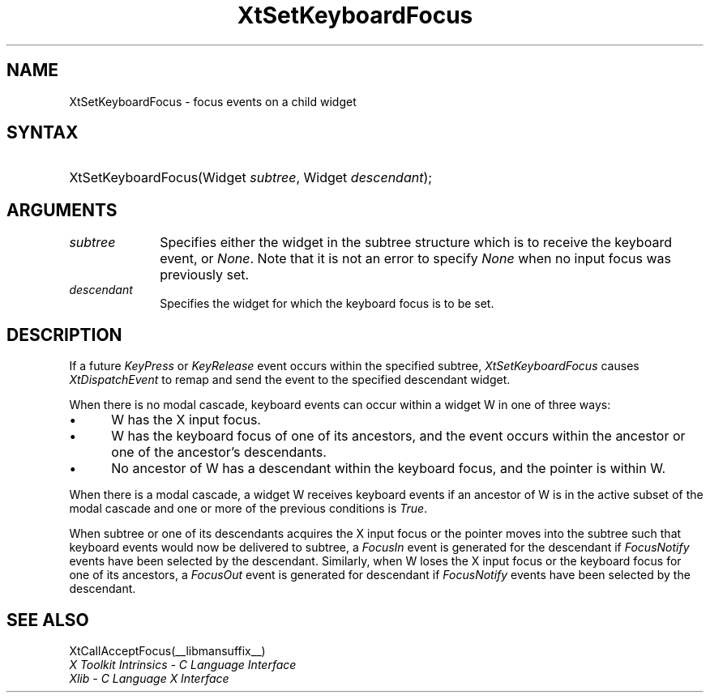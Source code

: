 .\" Copyright 1993 X Consortium
.\"
.\" Permission is hereby granted, free of charge, to any person obtaining
.\" a copy of this software and associated documentation files (the
.\" "Software"), to deal in the Software without restriction, including
.\" without limitation the rights to use, copy, modify, merge, publish,
.\" distribute, sublicense, and/or sell copies of the Software, and to
.\" permit persons to whom the Software is furnished to do so, subject to
.\" the following conditions:
.\"
.\" The above copyright notice and this permission notice shall be
.\" included in all copies or substantial portions of the Software.
.\"
.\" THE SOFTWARE IS PROVIDED "AS IS", WITHOUT WARRANTY OF ANY KIND,
.\" EXPRESS OR IMPLIED, INCLUDING BUT NOT LIMITED TO THE WARRANTIES OF
.\" MERCHANTABILITY, FITNESS FOR A PARTICULAR PURPOSE AND NONINFRINGEMENT.
.\" IN NO EVENT SHALL THE X CONSORTIUM BE LIABLE FOR ANY CLAIM, DAMAGES OR
.\" OTHER LIABILITY, WHETHER IN AN ACTION OF CONTRACT, TORT OR OTHERWISE,
.\" ARISING FROM, OUT OF OR IN CONNECTION WITH THE SOFTWARE OR THE USE OR
.\" OTHER DEALINGS IN THE SOFTWARE.
.\"
.\" Except as contained in this notice, the name of the X Consortium shall
.\" not be used in advertising or otherwise to promote the sale, use or
.\" other dealings in this Software without prior written authorization
.\" from the X Consortium.
.\"
.ds tk X Toolkit
.ds xT X Toolkit Intrinsics \- C Language Interface
.ds xI Intrinsics
.ds xW X Toolkit Athena Widgets \- C Language Interface
.ds xL Xlib \- C Language X Interface
.ds xC Inter-Client Communication Conventions Manual
.ds Rn 3
.ds Vn 2.2
.hw XtSet-Keyboard-Focus wid-get
.na
.de Ds
.nf
.\\$1D \\$2 \\$1
.ft 1
.ps \\n(PS
.\".if \\n(VS>=40 .vs \\n(VSu
.\".if \\n(VS<=39 .vs \\n(VSp
..
.de De
.ce 0
.if \\n(BD .DF
.nr BD 0
.in \\n(OIu
.if \\n(TM .ls 2
.sp \\n(DDu
.fi
..
.de FD
.LP
.KS
.TA .5i 3i
.ta .5i 3i
.nf
..
.de FN
.fi
.KE
.LP
..
.de IN		\" send an index entry to the stderr
..
.de C{
.KS
.nf
.D
.\"
.\"	choose appropriate monospace font
.\"	the imagen conditional, 480,
.\"	may be changed to L if LB is too
.\"	heavy for your eyes...
.\"
.ie "\\*(.T"480" .ft L
.el .ie "\\*(.T"300" .ft L
.el .ie "\\*(.T"202" .ft PO
.el .ie "\\*(.T"aps" .ft CW
.el .ft R
.ps \\n(PS
.ie \\n(VS>40 .vs \\n(VSu
.el .vs \\n(VSp
..
.de C}
.DE
.R
..
.de Pn
.ie t \\$1\fB\^\\$2\^\fR\\$3
.el \\$1\fI\^\\$2\^\fP\\$3
..
.de ZN
.ie t \fB\^\\$1\^\fR\\$2
.el \fI\^\\$1\^\fP\\$2
..
.de NT
.ne 7
.ds NO Note
.if \\n(.$>$1 .if !'\\$2'C' .ds NO \\$2
.if \\n(.$ .if !'\\$1'C' .ds NO \\$1
.ie n .sp
.el .sp 10p
.TB
.ce
\\*(NO
.ie n .sp
.el .sp 5p
.if '\\$1'C' .ce 99
.if '\\$2'C' .ce 99
.in +5n
.ll -5n
.R
..
.		\" Note End -- doug kraft 3/85
.de NE
.ce 0
.in -5n
.ll +5n
.ie n .sp
.el .sp 10p
..
.ny0
.TH XtSetKeyboardFocus __libmansuffix__ __xorgversion__ "XT FUNCTIONS"
.SH NAME
XtSetKeyboardFocus \- focus events on a child widget
.SH SYNTAX
.HP
XtSetKeyboardFocus(Widget \fIsubtree\fP, Widget \fIdescendant\fP);
.SH ARGUMENTS
.IP \fIsubtree\fP 1i
Specifies either the widget in the subtree structure which is to receive the
keyboard event, or
.ZN None .
Note that it is not an error to specify
.ZN None
when no input focus was previously set.
.ds Wi for which the keyboard focus is to be set
.IP \fIdescendant\fP 1i
Specifies the widget \*(Wi.
.SH DESCRIPTION
If a future
.ZN KeyPress
or
.ZN KeyRelease
event occurs within the specified subtree,
.ZN XtSetKeyboardFocus
causes
.ZN XtDispatchEvent
to remap and send the event to the specified descendant widget.
.LP
When there is no modal cascade,
keyboard events can occur within a widget W in one of three ways:
.IP \(bu 5
W has the X input focus.
.IP \(bu 5
W has the keyboard focus of one of its ancestors,
and the event occurs within the ancestor or one of the ancestor's descendants.
.IP \(bu 5
No ancestor of W has a descendant within the keyboard focus,
and the pointer is within W.
.LP
When there is a modal cascade,
a widget W receives keyboard events if an ancestor of W is in the active
subset of the modal cascade and one or more of the previous conditions is
.ZN True .
.LP
When subtree or one of its descendants acquires the X input focus
or the pointer moves into the subtree such that keyboard events would
now be delivered to subtree, a
.ZN FocusIn
event is generated for the descendant if
.ZN FocusNotify
events have been selected by the descendant.
Similarly, when W loses the X input focus
or the keyboard focus for one of its ancestors, a
.ZN FocusOut
event is generated for descendant if
.ZN FocusNotify
events have been selected by the descendant.
.SH "SEE ALSO"
XtCallAcceptFocus(__libmansuffix__)
.br
\fI\*(xT\fP
.br
\fI\*(xL\fP
